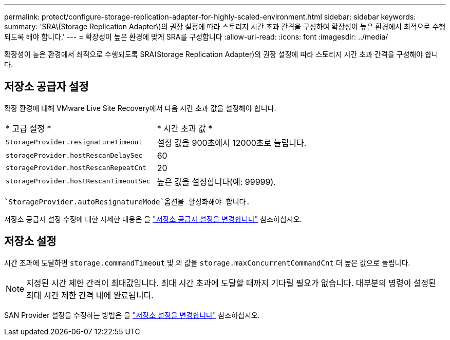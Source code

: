 ---
permalink: protect/configure-storage-replication-adapter-for-highly-scaled-environment.html 
sidebar: sidebar 
keywords:  
summary: 'SRA\(Storage Replication Adapter\)의 권장 설정에 따라 스토리지 시간 초과 간격을 구성하여 확장성이 높은 환경에서 최적으로 수행되도록 해야 합니다.' 
---
= 확장성이 높은 환경에 맞게 SRA를 구성합니다
:allow-uri-read: 
:icons: font
:imagesdir: ../media/


[role="lead"]
확장성이 높은 환경에서 최적으로 수행되도록 SRA(Storage Replication Adapter)의 권장 설정에 따라 스토리지 시간 초과 간격을 구성해야 합니다.



== 저장소 공급자 설정

확장 환경에 대해 VMware Live Site Recovery에서 다음 시간 초과 값을 설정해야 합니다.

|===


| * 고급 설정 * | * 시간 초과 값 * 


 a| 
`StorageProvider.resignatureTimeout`
 a| 
설정 값을 900초에서 12000초로 늘립니다.



 a| 
`storageProvider.hostRescanDelaySec`
 a| 
60



 a| 
`storageProvider.hostRescanRepeatCnt`
 a| 
20



 a| 
`storageProvider.hostRescanTimeoutSec`
 a| 
높은 값을 설정합니다(예: 99999).

|===
 `StorageProvider.autoResignatureMode`옵션을 활성화해야 합니다.

저장소 공급자 설정 수정에 대한 자세한 내용은 을 https://techdocs.broadcom.com/us/en/vmware-cis/live-recovery/live-site-recovery/9-0/how-do-i-protect-my-environment/advanced-srm-configuration/reconfigure-srm-settings/change-storage-provider-settings.html["저장소 공급자 설정을 변경합니다"] 참조하십시오.



== 저장소 설정

시간 초과에 도달하면 `storage.commandTimeout` 및 의 값을 `storage.maxConcurrentCommandCnt` 더 높은 값으로 늘립니다.


NOTE: 지정된 시간 제한 간격이 최대값입니다. 최대 시간 초과에 도달할 때까지 기다릴 필요가 없습니다. 대부분의 명령이 설정된 최대 시간 제한 간격 내에 완료됩니다.

SAN Provider 설정을 수정하는 방법은 을 https://techdocs.broadcom.com/us/en/vmware-cis/live-recovery/live-site-recovery/9-0/how-do-i-protect-my-environment/advanced-srm-configuration/reconfigure-srm-settings/change-storage-settings.html["저장소 설정을 변경합니다"] 참조하십시오.
